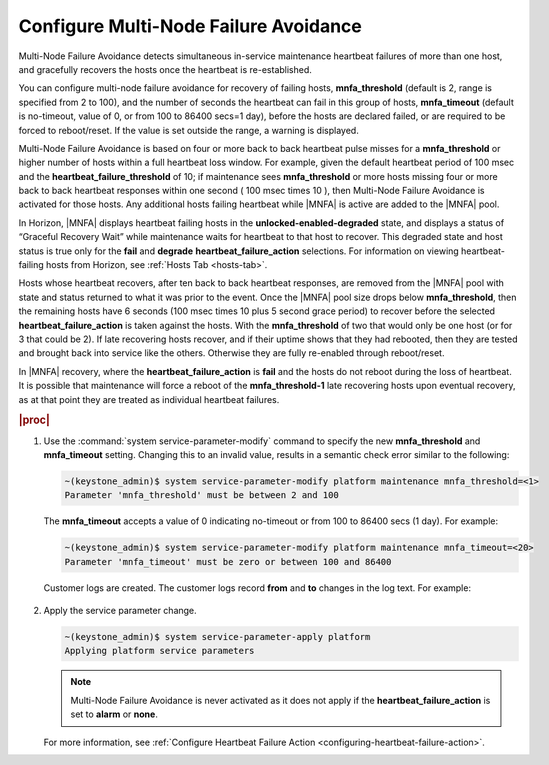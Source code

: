 
.. aju1553797916220
.. _configuring-multi-node-failure-avoidance:

======================================
Configure Multi-Node Failure Avoidance
======================================

Multi-Node Failure Avoidance detects simultaneous in-service
maintenance heartbeat failures of more than one host, and gracefully
recovers the hosts once the heartbeat is re-established.

You can configure multi-node failure avoidance for recovery of failing hosts,
**mnfa\_threshold** \(default is 2, range is specified from 2 to 100\), and
the number of seconds the heartbeat can fail in this group of hosts,
**mnfa\_timeout** \(default is no-timeout, value of 0, or from 100 to 86400
secs=1 day\), before the hosts are declared failed, or are required to be
forced to reboot/reset. If the value is set outside the range, a warning is
displayed.

Multi-Node Failure Avoidance is based on four or more back to back heartbeat
pulse misses for a **mnfa\_threshold** or higher number of hosts within a
full heartbeat loss window. For example, given the default heartbeat period
of 100 msec and the **heartbeat\_failure\_threshold** of 10; if maintenance
sees **mnfa\_threshold** or more hosts missing four or more back to back
heartbeat responses within one second \( 100 msec times 10 \), then
Multi-Node Failure Avoidance is activated for those hosts. Any additional
hosts failing heartbeat while |MNFA| is active are added to the |MNFA| pool.

In Horizon, |MNFA| displays heartbeat failing hosts in the
**unlocked-enabled-degraded** state, and displays a status of “Graceful
Recovery Wait” while maintenance waits for heartbeat to that host to recover.
This degraded state and host status is true only for the **fail** and
**degrade** **heartbeat\_failure\_action** selections. For information on
viewing heartbeat-failing hosts from Horizon, see :ref:`Hosts Tab <hosts-tab>`.

Hosts whose heartbeat recovers, after ten back to back heartbeat responses,
are removed from the |MNFA| pool with state and status returned to what it was
prior to the event. Once the |MNFA| pool size drops below **mnfa\_threshold**,
then the remaining hosts have 6 seconds \(100 msec times 10 plus 5 second grace
period\) to recover before the selected **heartbeat\_failure\_action** is taken
against the hosts. With the **mnfa\_threshold** of two that would only be one
host \(or for 3 that could be 2\). If late recovering hosts recover, and if
their uptime shows that they had rebooted, then they are tested and brought
back into service like the others. Otherwise they are fully re-enabled
through reboot/reset.

In |MNFA| recovery, where the **heartbeat\_failure\_action** is **fail** and
the hosts do not reboot during the loss of heartbeat. It is possible that
maintenance will force a reboot of the **mnfa\_threshold-1** late recovering
hosts upon eventual recovery, as at that point they are treated as individual
heartbeat failures.

.. rubric:: |proc|

.. _configuring-multi-node-failure-avoidance-steps-m4h-j3h-gfb:

#.  Use the :command:`system service-parameter-modify` command to specify the
    new **mnfa\_threshold** and **mnfa\_timeout** setting. Changing this to
    an invalid value, results in a semantic check error similar to the
    following:

    .. code-block:: none

        ~(keystone_admin)$ system service-parameter-modify platform maintenance mnfa_threshold=<1>
        Parameter 'mnfa_threshold' must be between 2 and 100

    The **mnfa\_timeout** accepts a value of 0 indicating no-timeout or
    from 100 to 86400 secs \(1 day\). For example:

    .. code-block:: none

        ~(keystone_admin)$ system service-parameter-modify platform maintenance mnfa_timeout=<20>
        Parameter 'mnfa_timeout' must be zero or between 100 and 86400

    Customer logs are created. The customer logs record **from** and **to**
    changes in the log text. For example:

    .. figure:: ../figures/oio1537823446860.jpeg
        :scale: 65%

#.  Apply the service parameter change.

    .. code-block:: none

        ~(keystone_admin)$ system service-parameter-apply platform
        Applying platform service parameters

    .. note::
        Multi-Node Failure Avoidance is never activated as it does not apply
        if the **heartbeat\_failure\_action** is set to **alarm** or **none**.

    For more information,  see :ref:`Configure Heartbeat Failure Action
    <configuring-heartbeat-failure-action>`.
